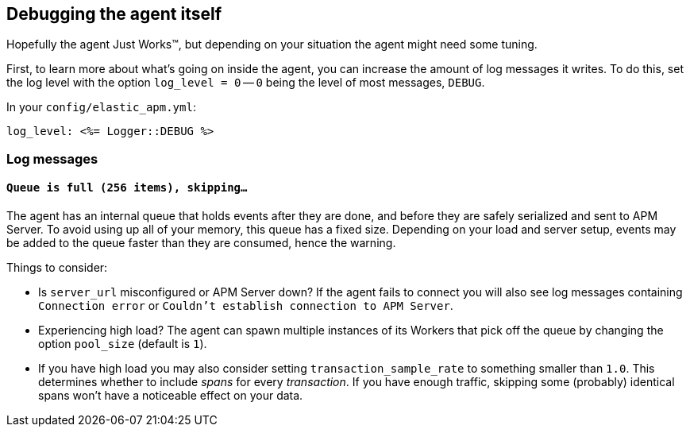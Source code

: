[[debugging]]
== Debugging the agent itself

Hopefully the agent Just Works™, but depending on your situation the agent might need some tuning.

First, to learn more about what's going on inside the agent, you can increase the amount of log messages it writes. To do this, set the log level with the option `log_level = 0` -- `0` being the level of most messages, `DEBUG`.

In your `config/elastic_apm.yml`:

[source,yaml]
----
log_level: <%= Logger::DEBUG %>
----

[float]
[[debugging-log-messages]]
=== Log messages

[float]
[[debugging-errors-queue-full]]
==== `Queue is full (256 items), skipping…`

The agent has an internal queue that holds events after they are done, and before they are safely serialized and sent to APM Server. To avoid using up all of your memory, this queue has a fixed size. Depending on your load and server setup, events may be added to the queue faster than they are consumed, hence the warning.

Things to consider:

  - Is `server_url` misconfigured or APM Server down? If the agent fails to connect you will also see log messages containing `Connection error` or `Couldn't establish connection to APM Server`.
  - Experiencing high load? The agent can spawn multiple instances of its Workers that pick off the queue by changing the option `pool_size` (default is `1`).
  - If you have high load you may also consider setting `transaction_sample_rate` to something smaller than `1.0`. This determines whether to include _spans_ for every _transaction_. If you have enough traffic, skipping some (probably) identical spans won't have a noticeable effect on your data.

